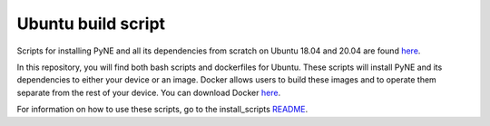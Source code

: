 .. _ubuntu:

=================================
Ubuntu build script
=================================

Scripts for installing PyNE and all its dependencies from scratch on Ubuntu
18.04 and 20.04 are found `here
<https://github.com/pyne/install_scripts/>`_.

In this repository, you will find both bash scripts and dockerfiles for Ubuntu.
These scripts will install PyNE and its dependencies to either your device
or an image. Docker allows users to build these images and to operate them separate 
from the rest of your device. You can download Docker `here 
<https://docs.docker.com/get-docker/>`_.

For information on how to use these scripts, go to the install_scripts 
`README <https://github.com/pyne/install_scripts/blob/main/README.md>`_.
